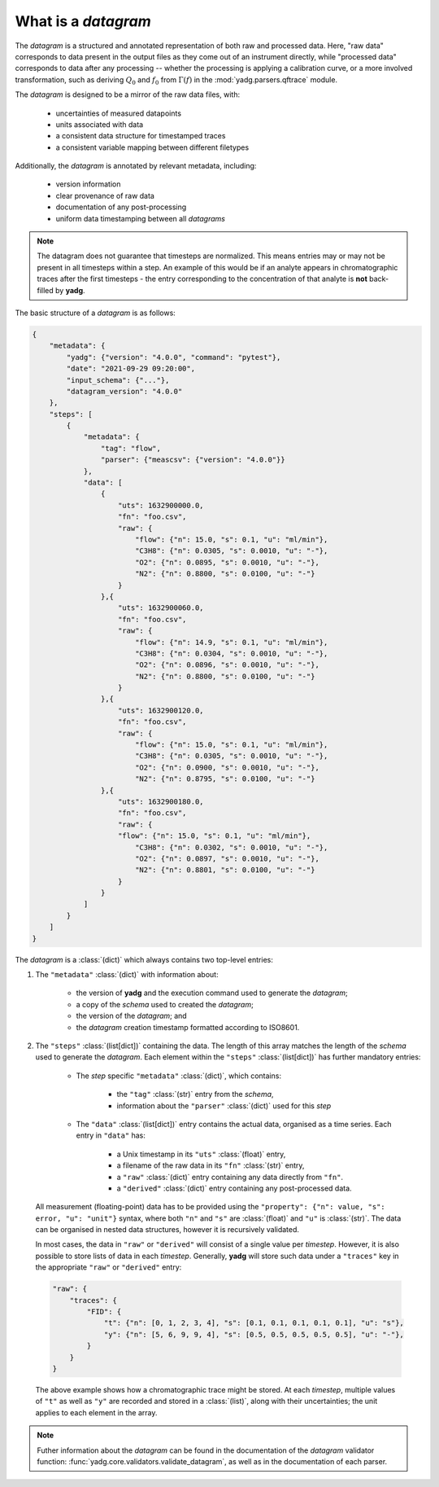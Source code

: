 .. _object_datagram:

What is a `datagram`
````````````````````
The `datagram` is a structured and annotated representation of both raw and 
processed data. Here, "raw data" corresponds to data present in the output files
as they come out of an instrument directly, while "processed data" corresponds 
to data after any processing -- whether the processing is applying a calibration 
curve, or a more involved transformation, such as deriving :math:`Q_0` and 
:math:`f_0` from :math:`\Gamma(f)` in the :mod:`yadg.parsers.qftrace` module. 

The `datagram` is designed to be a mirror of the raw data files, with:

    - uncertainties of measured datapoints
    - units associated with data
    - a consistent data structure for timestamped traces
    - a consistent variable mapping between different filetypes

Additionally, the `datagram` is  annotated by relevant metadata, including:

    - version information
    - clear provenance of raw data 
    - documentation of any post-processing
    - uniform data timestamping between all `datagrams`

.. note::
    The datagram does not guarantee that timesteps are normalized. This means entries 
    may or may not be present in all timesteps within a step. An example of this would
    be if an analyte appears in chromatographic traces after the first timesteps - the 
    entry corresponding to the concentration of that analyte is **not** back-filled by
    **yadg**.

The basic structure of a `datagram` is as follows:

.. code-block:: json

    {
        "metadata": {
            "yadg": {"version": "4.0.0", "command": "pytest"},
            "date": "2021-09-29 09:20:00",
            "input_schema": {"..."},
            "datagram_version": "4.0.0"
        },
        "steps": [
            {
                "metadata": {
                    "tag": "flow",
                    "parser": {"meascsv": {"version": "4.0.0"}}
                },
                "data": [
                    {
                        "uts": 1632900000.0,
                        "fn": "foo.csv", 
                        "raw": {
                            "flow": {"n": 15.0, "s": 0.1, "u": "ml/min"},                    
                            "C3H8": {"n": 0.0305, "s": 0.0010, "u": "-"}, 
                            "O2": {"n": 0.0895, "s": 0.0010, "u": "-"}, 
                            "N2": {"n": 0.8800, "s": 0.0100, "u": "-"}
                        }
                    },{
                        "uts": 1632900060.0,
                        "fn": "foo.csv", 
                        "raw": {
                            "flow": {"n": 14.9, "s": 0.1, "u": "ml/min"},                    
                            "C3H8": {"n": 0.0304, "s": 0.0010, "u": "-"}, 
                            "O2": {"n": 0.0896, "s": 0.0010, "u": "-"}, 
                            "N2": {"n": 0.8800, "s": 0.0100, "u": "-"}
                        }
                    },{
                        "uts": 1632900120.0,
                        "fn": "foo.csv",
                        "raw": {
                            "flow": {"n": 15.0, "s": 0.1, "u": "ml/min"},                    
                            "C3H8": {"n": 0.0305, "s": 0.0010, "u": "-"}, 
                            "O2": {"n": 0.0900, "s": 0.0010, "u": "-"}, 
                            "N2": {"n": 0.8795, "s": 0.0100, "u": "-"}
                    },{
                        "uts": 1632900180.0,
                        "fn": "foo.csv",
                        "raw": {
                        "flow": {"n": 15.0, "s": 0.1, "u": "ml/min"},                    
                            "C3H8": {"n": 0.0302, "s": 0.0010, "u": "-"}, 
                            "O2": {"n": 0.0897, "s": 0.0010, "u": "-"}, 
                            "N2": {"n": 0.8801, "s": 0.0100, "u": "-"}
                        }
                    }
                ]
            }
        ]
    }

The `datagram` is a :class:`(dict)` which always contains two top-level entries:

#. The ``"metadata"`` :class:`(dict)` with information about:

    - the version of **yadg** and the execution command used to generate the `datagram`;
    - a copy of the `schema` used to created the `datagram`;
    - the version of the `datagram`; and
    - the `datagram` creation timestamp formatted according to ISO8601.

#. The ``"steps"`` :class:`(list[dict])` containing the data. The length of this
   array matches the length of the `schema` used to generate the `datagram`. Each 
   element within the ``"steps"`` :class:`(list[dict])` has further mandatory entries: 

    - The `step` specific ``"metadata"`` :class:`(dict)`, which contains:
        
        - the ``"tag"`` :class:`(str)` entry from the `schema`, 
        - information about the ``"parser"`` :class:`(dict)` used for this `step`
        
    - The ``"data"`` :class:`(list[dict])` entry contains the actual data, organised as 
      a time series. Each entry in ``"data"`` has:
       
       - a Unix timestamp in its ``"uts"`` :class:`(float)` entry,
       - a filename of the raw data in its ``"fn"`` :class:`(str)` entry,
       - a ``"raw"`` :class:`(dict)` entry containing any data directly from ``"fn"``.
       - a ``"derived"`` :class:`(dict)` entry containing any post-processed data.
       
  All measurement (floating-point) data has to be provided using the 
  ``"property": {"n": value, "s": error, "u": "unit"}`` syntax, where both 
  ``"n"`` and ``"s"`` are :class:`(float)` and ``"u"`` is :class:`(str)`. The 
  data can be organised in nested data structures, however it is recursively validated.

  In most cases, the data in ``"raw"`` or ``"derived"`` will consist of a single value
  per `timestep`. However, it is also possible to store lists of data in each 
  `timestep`. Generally, **yadg** will store such data under a ``"traces"`` key in the
  appropriate ``"raw"`` or ``"derived"`` entry: 
  
  .. code-block:: json

    "raw": {
        "traces": {
            "FID": {
                "t": {"n": [0, 1, 2, 3, 4], "s": [0.1, 0.1, 0.1, 0.1, 0.1], "u": "s"},
                "y": {"n": [5, 6, 9, 9, 4], "s": [0.5, 0.5, 0.5, 0.5, 0.5], "u": "-"},
            }
        }
    }
     
  The above example shows how a chromatographic trace might be stored. At each 
  `timestep`, multiple values of ``"t"`` as well as ``"y"`` are recorded and stored in
  a :class:`(list)`, along with their uncertainties; the unit applies to each element
  in the array.

.. note::
    Futher information about the `datagram` can be found in the documentation of
    the `datagram` validator function: :func:`yadg.core.validators.validate_datagram`,
    as well as in the documentation of each parser.